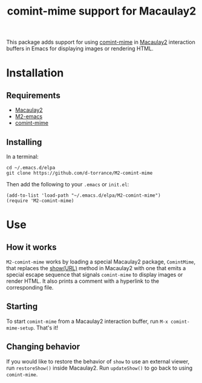 #+TITLE: comint-mime support for Macaulay2

This package adds support for using [[https://github.com/astoff/comint-mime][comint-mime]] in [[https://macaulay2.com][Macaulay2]] interaction
buffers in Emacs for displaying images or rendering HTML.

[[./M2-comint-mime-screenshot.jpg]]

* Installation
** Requirements
- [[https://macaulay2.com][Macaulay2]]
- [[https://github.com/Macaulay2/M2-emacs][M2-emacs]]
- [[https://github.com/astoff/comint-mime][comint-mime]]

** Installing
In a terminal:

#+begin_src shell
  cd ~/.emacs.d/elpa
  git clone https://github.com/d-torrance/M2-comint-mime
#+end_src

Then add the following to your =.emacs= or =init.el=:

#+begin_src elisp
  (add-to-list 'load-path "~/.emacs.d/elpa/M2-comint-mime")
  (require 'M2-comint-mime)
#+end_src

* Use
** How it works
=M2-comint-mime= works by loading a special Macaulay2 package, =ComintMime=,
that replaces the [[https://macaulay2.com/doc/Macaulay2/share/doc/Macaulay2/Macaulay2Doc/html/_show.html][show(URL)]] method in Macaulay2 with one that emits a special
escape sequence that signals =comint-mime= to display images or render HTML.
It also prints a comment with a hyperlink to the corresponding file.

** Starting
To start =comint-mime= from a Macaulay2 interaction buffer, run
=M-x comint-mime-setup=.  That's it!

** Changing behavior
If you would like to restore the behavior of =show= to use an external viewer,
run =restoreShow()= inside Macaulay2.  Run =updateShow()= to go back to
using =comint-mime=.
